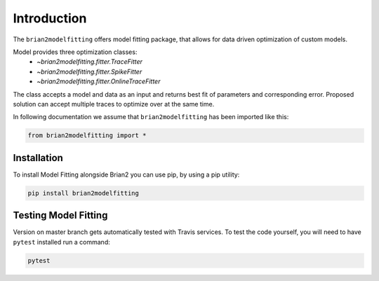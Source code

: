 Introduction
============

The ``brian2modelfitting`` offers model fitting package, that allows for data driven optimization of custom
models.

Model provides three optimization classes:
 - `~brian2modelfitting.fitter.TraceFitter`
 - `~brian2modelfitting.fitter.SpikeFitter`
 - `~brian2modelfitting.fitter.OnlineTraceFitter`

The class accepts a model and data as an input and returns best fit of parameters
and corresponding error. Proposed solution can accept multiple traces to optimize over
at the same time.


In following documentation we assume that ``brian2modelfitting`` has been imported like this:

.. code:: python

    from brian2modelfitting import *


Installation
------------

To install Model Fitting alongside Brian2 you can use pip, by using
a pip utility:

.. code:: python

  pip install brian2modelfitting


Testing Model Fitting
---------------------

Version on master branch gets automatically tested with Travis services.
To test the code yourself, you will need to have ``pytest`` installed run a command:


.. code:: python

    pytest
